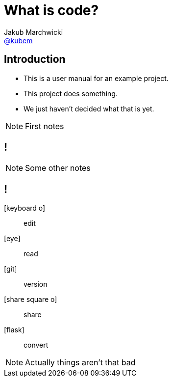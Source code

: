 = What is *code*?
Jakub Marchwicki <http://github.com/kubamarchwicki[@kubem]>
:title-slide-background-image: scriptorium.jpg
:title-slide-background-size: cover
:icons: font
:imagesdir: images
:revealjs_theme: poang
:revealjs_transition: fade
:revealjs_progress: false
:revealjs_history: true
:revealjs_controls: false
:revealjs_customtheme: css/poang.css

== Introduction

[%step]
* This is a user manual for an example project.
* This project does something.
* We just haven't decided what that is yet.


[NOTE.speaker]
--
First notes
--

[data-background-image=images/stuck.jpg, data-background-size=cover]
== !


[NOTE.speaker]
--
Some other notes
--

== !

[.emblems]
icon:keyboard-o[]:: edit
icon:eye[]:: read
icon:git[]:: version
icon:share-square-o[]:: share
icon:flask[]:: convert

[NOTE.speaker]
--
Actually things aren't that bad
--